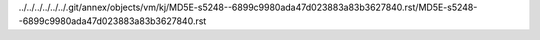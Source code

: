 ../../../../../../.git/annex/objects/vm/kj/MD5E-s5248--6899c9980ada47d023883a83b3627840.rst/MD5E-s5248--6899c9980ada47d023883a83b3627840.rst